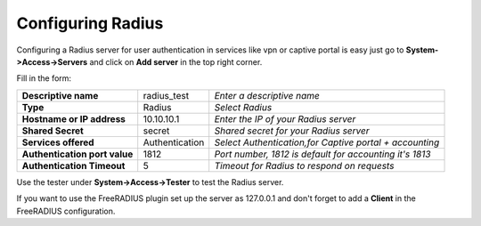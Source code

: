 ==================
Configuring Radius
==================
Configuring a Radius server for user authentication in services like vpn or captive portal
is easy just go to **System->Access->Servers** and click on **Add server** in the top right corner.

Fill in the form:

============================== =============== ========================================================
**Descriptive name**            radius_test    *Enter a descriptive name*
**Type**                        Radius         *Select Radius*
**Hostname or IP address**      10.10.10.1     *Enter the IP of your Radius server*
**Shared Secret**               secret         *Shared secret for your Radius server*
**Services offered**            Authentication *Select Authentication,for Captive portal + accounting*
**Authentication port value**   1812           *Port number, 1812 is default for accounting it's 1813*
**Authentication Timeout**      5              *Timeout for Radius to respond on requests*
============================== =============== ========================================================

Use the tester under **System->Access->Tester** to test the Radius server.

If you want to use the FreeRADIUS plugin set up the server as 127.0.0.1 and don't forget to add a **Client** in the FreeRADIUS configuration.
